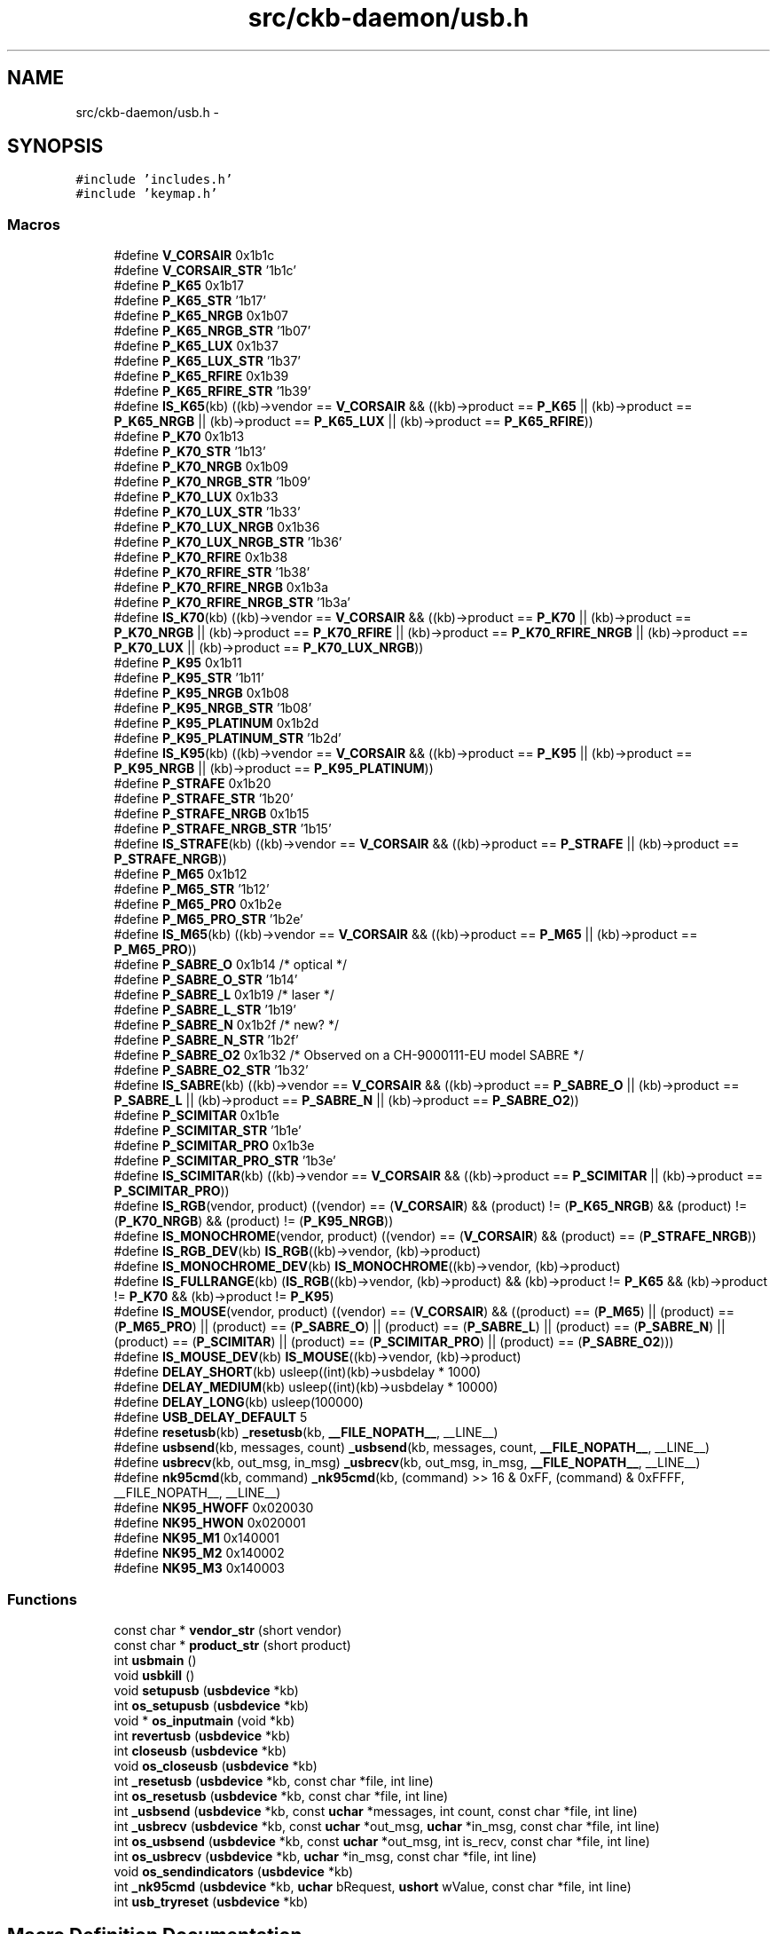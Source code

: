 .TH "src/ckb-daemon/usb.h" 3 "Wed May 24 2017" "Version v0.2.8 at branch master" "ckb-next" \" -*- nroff -*-
.ad l
.nh
.SH NAME
src/ckb-daemon/usb.h \- 
.SH SYNOPSIS
.br
.PP
\fC#include 'includes\&.h'\fP
.br
\fC#include 'keymap\&.h'\fP
.br

.SS "Macros"

.in +1c
.ti -1c
.RI "#define \fBV_CORSAIR\fP   0x1b1c"
.br
.ti -1c
.RI "#define \fBV_CORSAIR_STR\fP   '1b1c'"
.br
.ti -1c
.RI "#define \fBP_K65\fP   0x1b17"
.br
.ti -1c
.RI "#define \fBP_K65_STR\fP   '1b17'"
.br
.ti -1c
.RI "#define \fBP_K65_NRGB\fP   0x1b07"
.br
.ti -1c
.RI "#define \fBP_K65_NRGB_STR\fP   '1b07'"
.br
.ti -1c
.RI "#define \fBP_K65_LUX\fP   0x1b37"
.br
.ti -1c
.RI "#define \fBP_K65_LUX_STR\fP   '1b37'"
.br
.ti -1c
.RI "#define \fBP_K65_RFIRE\fP   0x1b39"
.br
.ti -1c
.RI "#define \fBP_K65_RFIRE_STR\fP   '1b39'"
.br
.ti -1c
.RI "#define \fBIS_K65\fP(kb)   ((kb)->vendor == \fBV_CORSAIR\fP && ((kb)->product == \fBP_K65\fP || (kb)->product == \fBP_K65_NRGB\fP || (kb)->product == \fBP_K65_LUX\fP || (kb)->product == \fBP_K65_RFIRE\fP))"
.br
.ti -1c
.RI "#define \fBP_K70\fP   0x1b13"
.br
.ti -1c
.RI "#define \fBP_K70_STR\fP   '1b13'"
.br
.ti -1c
.RI "#define \fBP_K70_NRGB\fP   0x1b09"
.br
.ti -1c
.RI "#define \fBP_K70_NRGB_STR\fP   '1b09'"
.br
.ti -1c
.RI "#define \fBP_K70_LUX\fP   0x1b33"
.br
.ti -1c
.RI "#define \fBP_K70_LUX_STR\fP   '1b33'"
.br
.ti -1c
.RI "#define \fBP_K70_LUX_NRGB\fP   0x1b36"
.br
.ti -1c
.RI "#define \fBP_K70_LUX_NRGB_STR\fP   '1b36'"
.br
.ti -1c
.RI "#define \fBP_K70_RFIRE\fP   0x1b38"
.br
.ti -1c
.RI "#define \fBP_K70_RFIRE_STR\fP   '1b38'"
.br
.ti -1c
.RI "#define \fBP_K70_RFIRE_NRGB\fP   0x1b3a"
.br
.ti -1c
.RI "#define \fBP_K70_RFIRE_NRGB_STR\fP   '1b3a'"
.br
.ti -1c
.RI "#define \fBIS_K70\fP(kb)   ((kb)->vendor == \fBV_CORSAIR\fP && ((kb)->product == \fBP_K70\fP || (kb)->product == \fBP_K70_NRGB\fP || (kb)->product == \fBP_K70_RFIRE\fP || (kb)->product == \fBP_K70_RFIRE_NRGB\fP || (kb)->product == \fBP_K70_LUX\fP || (kb)->product == \fBP_K70_LUX_NRGB\fP))"
.br
.ti -1c
.RI "#define \fBP_K95\fP   0x1b11"
.br
.ti -1c
.RI "#define \fBP_K95_STR\fP   '1b11'"
.br
.ti -1c
.RI "#define \fBP_K95_NRGB\fP   0x1b08"
.br
.ti -1c
.RI "#define \fBP_K95_NRGB_STR\fP   '1b08'"
.br
.ti -1c
.RI "#define \fBP_K95_PLATINUM\fP   0x1b2d"
.br
.ti -1c
.RI "#define \fBP_K95_PLATINUM_STR\fP   '1b2d'"
.br
.ti -1c
.RI "#define \fBIS_K95\fP(kb)   ((kb)->vendor == \fBV_CORSAIR\fP && ((kb)->product == \fBP_K95\fP || (kb)->product == \fBP_K95_NRGB\fP || (kb)->product == \fBP_K95_PLATINUM\fP))"
.br
.ti -1c
.RI "#define \fBP_STRAFE\fP   0x1b20"
.br
.ti -1c
.RI "#define \fBP_STRAFE_STR\fP   '1b20'"
.br
.ti -1c
.RI "#define \fBP_STRAFE_NRGB\fP   0x1b15"
.br
.ti -1c
.RI "#define \fBP_STRAFE_NRGB_STR\fP   '1b15'"
.br
.ti -1c
.RI "#define \fBIS_STRAFE\fP(kb)   ((kb)->vendor == \fBV_CORSAIR\fP && ((kb)->product == \fBP_STRAFE\fP || (kb)->product == \fBP_STRAFE_NRGB\fP))"
.br
.ti -1c
.RI "#define \fBP_M65\fP   0x1b12"
.br
.ti -1c
.RI "#define \fBP_M65_STR\fP   '1b12'"
.br
.ti -1c
.RI "#define \fBP_M65_PRO\fP   0x1b2e"
.br
.ti -1c
.RI "#define \fBP_M65_PRO_STR\fP   '1b2e'"
.br
.ti -1c
.RI "#define \fBIS_M65\fP(kb)   ((kb)->vendor == \fBV_CORSAIR\fP && ((kb)->product == \fBP_M65\fP || (kb)->product == \fBP_M65_PRO\fP))"
.br
.ti -1c
.RI "#define \fBP_SABRE_O\fP   0x1b14  /* optical */"
.br
.ti -1c
.RI "#define \fBP_SABRE_O_STR\fP   '1b14'"
.br
.ti -1c
.RI "#define \fBP_SABRE_L\fP   0x1b19  /* laser */"
.br
.ti -1c
.RI "#define \fBP_SABRE_L_STR\fP   '1b19'"
.br
.ti -1c
.RI "#define \fBP_SABRE_N\fP   0x1b2f  /* new? */"
.br
.ti -1c
.RI "#define \fBP_SABRE_N_STR\fP   '1b2f'"
.br
.ti -1c
.RI "#define \fBP_SABRE_O2\fP   0x1b32 /* Observed on a CH-9000111-EU model SABRE */"
.br
.ti -1c
.RI "#define \fBP_SABRE_O2_STR\fP   '1b32'"
.br
.ti -1c
.RI "#define \fBIS_SABRE\fP(kb)   ((kb)->vendor == \fBV_CORSAIR\fP && ((kb)->product == \fBP_SABRE_O\fP || (kb)->product == \fBP_SABRE_L\fP || (kb)->product == \fBP_SABRE_N\fP || (kb)->product == \fBP_SABRE_O2\fP))"
.br
.ti -1c
.RI "#define \fBP_SCIMITAR\fP   0x1b1e"
.br
.ti -1c
.RI "#define \fBP_SCIMITAR_STR\fP   '1b1e'"
.br
.ti -1c
.RI "#define \fBP_SCIMITAR_PRO\fP   0x1b3e"
.br
.ti -1c
.RI "#define \fBP_SCIMITAR_PRO_STR\fP   '1b3e'"
.br
.ti -1c
.RI "#define \fBIS_SCIMITAR\fP(kb)   ((kb)->vendor == \fBV_CORSAIR\fP && ((kb)->product == \fBP_SCIMITAR\fP || (kb)->product == \fBP_SCIMITAR_PRO\fP))"
.br
.ti -1c
.RI "#define \fBIS_RGB\fP(vendor, product)   ((vendor) == (\fBV_CORSAIR\fP) && (product) != (\fBP_K65_NRGB\fP) && (product) != (\fBP_K70_NRGB\fP) && (product) != (\fBP_K95_NRGB\fP))"
.br
.ti -1c
.RI "#define \fBIS_MONOCHROME\fP(vendor, product)   ((vendor) == (\fBV_CORSAIR\fP) && (product) == (\fBP_STRAFE_NRGB\fP))"
.br
.ti -1c
.RI "#define \fBIS_RGB_DEV\fP(kb)   \fBIS_RGB\fP((kb)->vendor, (kb)->product)"
.br
.ti -1c
.RI "#define \fBIS_MONOCHROME_DEV\fP(kb)   \fBIS_MONOCHROME\fP((kb)->vendor, (kb)->product)"
.br
.ti -1c
.RI "#define \fBIS_FULLRANGE\fP(kb)   (\fBIS_RGB\fP((kb)->vendor, (kb)->product) && (kb)->product != \fBP_K65\fP && (kb)->product != \fBP_K70\fP && (kb)->product != \fBP_K95\fP)"
.br
.ti -1c
.RI "#define \fBIS_MOUSE\fP(vendor, product)   ((vendor) == (\fBV_CORSAIR\fP) && ((product) == (\fBP_M65\fP) || (product) == (\fBP_M65_PRO\fP) || (product) == (\fBP_SABRE_O\fP) || (product) == (\fBP_SABRE_L\fP) || (product) == (\fBP_SABRE_N\fP) || (product) == (\fBP_SCIMITAR\fP) || (product) == (\fBP_SCIMITAR_PRO\fP) || (product) == (\fBP_SABRE_O2\fP)))"
.br
.ti -1c
.RI "#define \fBIS_MOUSE_DEV\fP(kb)   \fBIS_MOUSE\fP((kb)->vendor, (kb)->product)"
.br
.ti -1c
.RI "#define \fBDELAY_SHORT\fP(kb)   usleep((int)(kb)->usbdelay * 1000)"
.br
.ti -1c
.RI "#define \fBDELAY_MEDIUM\fP(kb)   usleep((int)(kb)->usbdelay * 10000)"
.br
.ti -1c
.RI "#define \fBDELAY_LONG\fP(kb)   usleep(100000)"
.br
.ti -1c
.RI "#define \fBUSB_DELAY_DEFAULT\fP   5"
.br
.ti -1c
.RI "#define \fBresetusb\fP(kb)   \fB_resetusb\fP(kb, \fB__FILE_NOPATH__\fP, __LINE__)"
.br
.ti -1c
.RI "#define \fBusbsend\fP(kb, messages, count)   \fB_usbsend\fP(kb, messages, count, \fB__FILE_NOPATH__\fP, __LINE__)"
.br
.ti -1c
.RI "#define \fBusbrecv\fP(kb, out_msg, in_msg)   \fB_usbrecv\fP(kb, out_msg, in_msg, \fB__FILE_NOPATH__\fP, __LINE__)"
.br
.ti -1c
.RI "#define \fBnk95cmd\fP(kb, command)   \fB_nk95cmd\fP(kb, (command) >> 16 & 0xFF, (command) & 0xFFFF, __FILE_NOPATH__, __LINE__)"
.br
.ti -1c
.RI "#define \fBNK95_HWOFF\fP   0x020030"
.br
.ti -1c
.RI "#define \fBNK95_HWON\fP   0x020001"
.br
.ti -1c
.RI "#define \fBNK95_M1\fP   0x140001"
.br
.ti -1c
.RI "#define \fBNK95_M2\fP   0x140002"
.br
.ti -1c
.RI "#define \fBNK95_M3\fP   0x140003"
.br
.in -1c
.SS "Functions"

.in +1c
.ti -1c
.RI "const char * \fBvendor_str\fP (short vendor)"
.br
.ti -1c
.RI "const char * \fBproduct_str\fP (short product)"
.br
.ti -1c
.RI "int \fBusbmain\fP ()"
.br
.ti -1c
.RI "void \fBusbkill\fP ()"
.br
.ti -1c
.RI "void \fBsetupusb\fP (\fBusbdevice\fP *kb)"
.br
.ti -1c
.RI "int \fBos_setupusb\fP (\fBusbdevice\fP *kb)"
.br
.ti -1c
.RI "void * \fBos_inputmain\fP (void *kb)"
.br
.ti -1c
.RI "int \fBrevertusb\fP (\fBusbdevice\fP *kb)"
.br
.ti -1c
.RI "int \fBcloseusb\fP (\fBusbdevice\fP *kb)"
.br
.ti -1c
.RI "void \fBos_closeusb\fP (\fBusbdevice\fP *kb)"
.br
.ti -1c
.RI "int \fB_resetusb\fP (\fBusbdevice\fP *kb, const char *file, int line)"
.br
.ti -1c
.RI "int \fBos_resetusb\fP (\fBusbdevice\fP *kb, const char *file, int line)"
.br
.ti -1c
.RI "int \fB_usbsend\fP (\fBusbdevice\fP *kb, const \fBuchar\fP *messages, int count, const char *file, int line)"
.br
.ti -1c
.RI "int \fB_usbrecv\fP (\fBusbdevice\fP *kb, const \fBuchar\fP *out_msg, \fBuchar\fP *in_msg, const char *file, int line)"
.br
.ti -1c
.RI "int \fBos_usbsend\fP (\fBusbdevice\fP *kb, const \fBuchar\fP *out_msg, int is_recv, const char *file, int line)"
.br
.ti -1c
.RI "int \fBos_usbrecv\fP (\fBusbdevice\fP *kb, \fBuchar\fP *in_msg, const char *file, int line)"
.br
.ti -1c
.RI "void \fBos_sendindicators\fP (\fBusbdevice\fP *kb)"
.br
.ti -1c
.RI "int \fB_nk95cmd\fP (\fBusbdevice\fP *kb, \fBuchar\fP bRequest, \fBushort\fP wValue, const char *file, int line)"
.br
.ti -1c
.RI "int \fBusb_tryreset\fP (\fBusbdevice\fP *kb)"
.br
.in -1c
.SH "Macro Definition Documentation"
.PP 
.SS "#define DELAY_LONG(kb)   usleep(100000)"

.PP
Definition at line 100 of file usb\&.h\&.
.PP
Referenced by _resetusb(), _setupusb(), _usbrecv(), _usbsend(), cmd_hwload_kb(), cmd_hwload_mouse(), cmd_hwsave_kb(), and cmd_hwsave_mouse()\&.
.SS "#define DELAY_MEDIUM(kb)   usleep((int)(kb)->usbdelay * 10000)"

.PP
Definition at line 99 of file usb\&.h\&.
.PP
Referenced by _usbrecv(), and setactive_kb()\&.
.SS "#define DELAY_SHORT(kb)   usleep((int)(kb)->usbdelay * 1000)"

.PP
Definition at line 98 of file usb\&.h\&.
.PP
Referenced by _usbrecv(), _usbsend(), and updateindicators_kb()\&.
.SS "#define IS_FULLRANGE(kb)   (\fBIS_RGB\fP((kb)->vendor, (kb)->product) && (kb)->product != \fBP_K65\fP && (kb)->product != \fBP_K70\fP && (kb)->product != \fBP_K95\fP)"

.PP
Definition at line 91 of file usb\&.h\&.
.PP
Referenced by readcmd(), and updatergb_kb()\&.
.SS "#define IS_K65(kb)   ((kb)->vendor == \fBV_CORSAIR\fP && ((kb)->product == \fBP_K65\fP || (kb)->product == \fBP_K65_NRGB\fP || (kb)->product == \fBP_K65_LUX\fP || (kb)->product == \fBP_K65_RFIRE\fP))"

.PP
Definition at line 19 of file usb\&.h\&.
.PP
Referenced by has_key()\&.
.SS "#define IS_K70(kb)   ((kb)->vendor == \fBV_CORSAIR\fP && ((kb)->product == \fBP_K70\fP || (kb)->product == \fBP_K70_NRGB\fP || (kb)->product == \fBP_K70_RFIRE\fP || (kb)->product == \fBP_K70_RFIRE_NRGB\fP || (kb)->product == \fBP_K70_LUX\fP || (kb)->product == \fBP_K70_LUX_NRGB\fP))"

.PP
Definition at line 33 of file usb\&.h\&.
.SS "#define IS_K95(kb)   ((kb)->vendor == \fBV_CORSAIR\fP && ((kb)->product == \fBP_K95\fP || (kb)->product == \fBP_K95_NRGB\fP || (kb)->product == \fBP_K95_PLATINUM\fP))"

.PP
Definition at line 41 of file usb\&.h\&.
.PP
Referenced by cmd_hwload_kb(), cmd_hwsave_kb(), and has_key()\&.
.SS "#define IS_M65(kb)   ((kb)->vendor == \fBV_CORSAIR\fP && ((kb)->product == \fBP_M65\fP || (kb)->product == \fBP_M65_PRO\fP))"

.PP
Definition at line 53 of file usb\&.h\&.
.PP
Referenced by isblack()\&.
.SS "#define IS_MONOCHROME(vendor, product)   ((vendor) == (\fBV_CORSAIR\fP) && (product) == (\fBP_STRAFE_NRGB\fP))"

.PP
Definition at line 86 of file usb\&.h\&.
.PP
Referenced by _setupusb()\&.
.SS "#define IS_MONOCHROME_DEV(kb)   \fBIS_MONOCHROME\fP((kb)->vendor, (kb)->product)"

.PP
Definition at line 88 of file usb\&.h\&.
.SS "#define IS_MOUSE(vendor, product)   ((vendor) == (\fBV_CORSAIR\fP) && ((product) == (\fBP_M65\fP) || (product) == (\fBP_M65_PRO\fP) || (product) == (\fBP_SABRE_O\fP) || (product) == (\fBP_SABRE_L\fP) || (product) == (\fBP_SABRE_N\fP) || (product) == (\fBP_SCIMITAR\fP) || (product) == (\fBP_SCIMITAR_PRO\fP) || (product) == (\fBP_SABRE_O2\fP)))"

.PP
Definition at line 94 of file usb\&.h\&.
.PP
Referenced by _setupusb(), get_vtable(), has_key(), and os_inputmain()\&.
.SS "#define IS_MOUSE_DEV(kb)   \fBIS_MOUSE\fP((kb)->vendor, (kb)->product)"

.PP
Definition at line 95 of file usb\&.h\&.
.PP
Referenced by readcmd()\&.
.SS "#define IS_RGB(vendor, product)   ((vendor) == (\fBV_CORSAIR\fP) && (product) != (\fBP_K65_NRGB\fP) && (product) != (\fBP_K70_NRGB\fP) && (product) != (\fBP_K95_NRGB\fP))"

.PP
Definition at line 85 of file usb\&.h\&.
.PP
Referenced by _setupusb(), get_vtable(), and os_inputmain()\&.
.SS "#define IS_RGB_DEV(kb)   \fBIS_RGB\fP((kb)->vendor, (kb)->product)"

.PP
Definition at line 87 of file usb\&.h\&.
.SS "#define IS_SABRE(kb)   ((kb)->vendor == \fBV_CORSAIR\fP && ((kb)->product == \fBP_SABRE_O\fP || (kb)->product == \fBP_SABRE_L\fP || (kb)->product == \fBP_SABRE_N\fP || (kb)->product == \fBP_SABRE_O2\fP))"

.PP
Definition at line 63 of file usb\&.h\&.
.PP
Referenced by has_key(), loadrgb_mouse(), and savergb_mouse()\&.
.SS "#define IS_SCIMITAR(kb)   ((kb)->vendor == \fBV_CORSAIR\fP && ((kb)->product == \fBP_SCIMITAR\fP || (kb)->product == \fBP_SCIMITAR_PRO\fP))"

.PP
Definition at line 69 of file usb\&.h\&.
.PP
Referenced by has_key(), loadrgb_mouse(), and savergb_mouse()\&.
.SS "#define IS_STRAFE(kb)   ((kb)->vendor == \fBV_CORSAIR\fP && ((kb)->product == \fBP_STRAFE\fP || (kb)->product == \fBP_STRAFE_NRGB\fP))"

.PP
Definition at line 47 of file usb\&.h\&.
.PP
Referenced by savergb_kb()\&.
.SS "#define NK95_HWOFF   0x020030"

.PP
Definition at line 146 of file usb\&.h\&.
.PP
Referenced by start_kb_nrgb()\&.
.SS "#define NK95_HWON   0x020001"

.PP
Definition at line 147 of file usb\&.h\&.
.PP
Referenced by revertusb()\&.
.SS "#define NK95_M1   0x140001"

.PP
Definition at line 148 of file usb\&.h\&.
.PP
Referenced by setmodeindex_nrgb()\&.
.SS "#define NK95_M2   0x140002"

.PP
Definition at line 149 of file usb\&.h\&.
.PP
Referenced by setmodeindex_nrgb()\&.
.SS "#define NK95_M3   0x140003"

.PP
Definition at line 150 of file usb\&.h\&.
.PP
Referenced by setmodeindex_nrgb()\&.
.SS "#define nk95cmd(kb, command)   \fB_nk95cmd\fP(kb, (command) >> 16 & 0xFF, (command) & 0xFFFF, __FILE_NOPATH__, __LINE__)"

.PP
Definition at line 144 of file usb\&.h\&.
.PP
Referenced by revertusb(), setmodeindex_nrgb(), and start_kb_nrgb()\&.
.SS "#define P_K65   0x1b17"

.PP
Definition at line 11 of file usb\&.h\&.
.PP
Referenced by product_str()\&.
.SS "#define P_K65_LUX   0x1b37"

.PP
Definition at line 15 of file usb\&.h\&.
.PP
Referenced by product_str()\&.
.SS "#define P_K65_LUX_STR   '1b37'"

.PP
Definition at line 16 of file usb\&.h\&.
.SS "#define P_K65_NRGB   0x1b07"

.PP
Definition at line 13 of file usb\&.h\&.
.PP
Referenced by product_str()\&.
.SS "#define P_K65_NRGB_STR   '1b07'"

.PP
Definition at line 14 of file usb\&.h\&.
.SS "#define P_K65_RFIRE   0x1b39"

.PP
Definition at line 17 of file usb\&.h\&.
.PP
Referenced by product_str()\&.
.SS "#define P_K65_RFIRE_STR   '1b39'"

.PP
Definition at line 18 of file usb\&.h\&.
.SS "#define P_K65_STR   '1b17'"

.PP
Definition at line 12 of file usb\&.h\&.
.SS "#define P_K70   0x1b13"

.PP
Definition at line 21 of file usb\&.h\&.
.PP
Referenced by product_str()\&.
.SS "#define P_K70_LUX   0x1b33"

.PP
Definition at line 25 of file usb\&.h\&.
.PP
Referenced by product_str()\&.
.SS "#define P_K70_LUX_NRGB   0x1b36"

.PP
Definition at line 27 of file usb\&.h\&.
.PP
Referenced by product_str()\&.
.SS "#define P_K70_LUX_NRGB_STR   '1b36'"

.PP
Definition at line 28 of file usb\&.h\&.
.SS "#define P_K70_LUX_STR   '1b33'"

.PP
Definition at line 26 of file usb\&.h\&.
.SS "#define P_K70_NRGB   0x1b09"

.PP
Definition at line 23 of file usb\&.h\&.
.PP
Referenced by product_str()\&.
.SS "#define P_K70_NRGB_STR   '1b09'"

.PP
Definition at line 24 of file usb\&.h\&.
.SS "#define P_K70_RFIRE   0x1b38"

.PP
Definition at line 29 of file usb\&.h\&.
.PP
Referenced by product_str()\&.
.SS "#define P_K70_RFIRE_NRGB   0x1b3a"

.PP
Definition at line 31 of file usb\&.h\&.
.PP
Referenced by product_str()\&.
.SS "#define P_K70_RFIRE_NRGB_STR   '1b3a'"

.PP
Definition at line 32 of file usb\&.h\&.
.SS "#define P_K70_RFIRE_STR   '1b38'"

.PP
Definition at line 30 of file usb\&.h\&.
.SS "#define P_K70_STR   '1b13'"

.PP
Definition at line 22 of file usb\&.h\&.
.SS "#define P_K95   0x1b11"

.PP
Definition at line 35 of file usb\&.h\&.
.PP
Referenced by product_str()\&.
.SS "#define P_K95_NRGB   0x1b08"

.PP
Definition at line 37 of file usb\&.h\&.
.PP
Referenced by _nk95cmd(), and product_str()\&.
.SS "#define P_K95_NRGB_STR   '1b08'"

.PP
Definition at line 38 of file usb\&.h\&.
.SS "#define P_K95_PLATINUM   0x1b2d"

.PP
Definition at line 39 of file usb\&.h\&.
.PP
Referenced by product_str()\&.
.SS "#define P_K95_PLATINUM_STR   '1b2d'"

.PP
Definition at line 40 of file usb\&.h\&.
.SS "#define P_K95_STR   '1b11'"

.PP
Definition at line 36 of file usb\&.h\&.
.SS "#define P_M65   0x1b12"

.PP
Definition at line 49 of file usb\&.h\&.
.PP
Referenced by product_str()\&.
.SS "#define P_M65_PRO   0x1b2e"

.PP
Definition at line 51 of file usb\&.h\&.
.PP
Referenced by product_str()\&.
.SS "#define P_M65_PRO_STR   '1b2e'"

.PP
Definition at line 52 of file usb\&.h\&.
.SS "#define P_M65_STR   '1b12'"

.PP
Definition at line 50 of file usb\&.h\&.
.SS "#define P_SABRE_L   0x1b19  /* laser */"

.PP
Definition at line 57 of file usb\&.h\&.
.PP
Referenced by product_str()\&.
.SS "#define P_SABRE_L_STR   '1b19'"

.PP
Definition at line 58 of file usb\&.h\&.
.SS "#define P_SABRE_N   0x1b2f  /* new? */"

.PP
Definition at line 59 of file usb\&.h\&.
.PP
Referenced by product_str()\&.
.SS "#define P_SABRE_N_STR   '1b2f'"

.PP
Definition at line 60 of file usb\&.h\&.
.SS "#define P_SABRE_O   0x1b14  /* optical */"

.PP
Definition at line 55 of file usb\&.h\&.
.PP
Referenced by product_str()\&.
.SS "#define P_SABRE_O2   0x1b32 /* Observed on a CH-9000111-EU model SABRE */"

.PP
Definition at line 61 of file usb\&.h\&.
.PP
Referenced by product_str()\&.
.SS "#define P_SABRE_O2_STR   '1b32'"

.PP
Definition at line 62 of file usb\&.h\&.
.SS "#define P_SABRE_O_STR   '1b14'"

.PP
Definition at line 56 of file usb\&.h\&.
.SS "#define P_SCIMITAR   0x1b1e"

.PP
Definition at line 65 of file usb\&.h\&.
.PP
Referenced by product_str()\&.
.SS "#define P_SCIMITAR_PRO   0x1b3e"

.PP
Definition at line 67 of file usb\&.h\&.
.PP
Referenced by product_str()\&.
.SS "#define P_SCIMITAR_PRO_STR   '1b3e'"

.PP
Definition at line 68 of file usb\&.h\&.
.SS "#define P_SCIMITAR_STR   '1b1e'"

.PP
Definition at line 66 of file usb\&.h\&.
.SS "#define P_STRAFE   0x1b20"

.PP
Definition at line 43 of file usb\&.h\&.
.PP
Referenced by product_str()\&.
.SS "#define P_STRAFE_NRGB   0x1b15"

.PP
Definition at line 45 of file usb\&.h\&.
.PP
Referenced by product_str()\&.
.SS "#define P_STRAFE_NRGB_STR   '1b15'"

.PP
Definition at line 46 of file usb\&.h\&.
.SS "#define P_STRAFE_STR   '1b20'"

.PP
Definition at line 44 of file usb\&.h\&.
.SS "#define resetusb(kb)   \fB_resetusb\fP(kb, \fB__FILE_NOPATH__\fP, __LINE__)"

.PP
Definition at line 125 of file usb\&.h\&.
.PP
Referenced by usb_tryreset()\&.
.SS "#define USB_DELAY_DEFAULT   5"

.PP
Definition at line 101 of file usb\&.h\&.
.PP
Referenced by _setupusb(), and start_dev()\&.
.SS "#define usbrecv(kb, out_msg, in_msg)   \fB_usbrecv\fP(kb, out_msg, in_msg, \fB__FILE_NOPATH__\fP, __LINE__)"

.PP
Definition at line 133 of file usb\&.h\&.
.PP
Referenced by cmd_hwload_kb(), cmd_hwload_mouse(), getfwversion(), hwloadmode(), loaddpi(), loadrgb_kb(), and loadrgb_mouse()\&.
.SS "#define usbsend(kb, messages, count)   \fB_usbsend\fP(kb, messages, count, \fB__FILE_NOPATH__\fP, __LINE__)"

.PP
Definition at line 130 of file usb\&.h\&.
.PP
Referenced by cmd_hwsave_kb(), cmd_hwsave_mouse(), cmd_pollrate(), fwupdate(), loadrgb_kb(), savedpi(), savergb_kb(), savergb_mouse(), setactive_kb(), setactive_mouse(), updatedpi(), updatergb_kb(), and updatergb_mouse()\&.
.SS "#define V_CORSAIR   0x1b1c"

.PP
Definition at line 8 of file usb\&.h\&.
.PP
Referenced by usb_add_device(), and vendor_str()\&.
.SS "#define V_CORSAIR_STR   '1b1c'"

.PP
Definition at line 9 of file usb\&.h\&.
.PP
Referenced by udev_enum(), and usb_add_device()\&.
.SH "Function Documentation"
.PP 
.SS "int _nk95cmd (\fBusbdevice\fP *kb, \fBuchar\fPbRequest, \fBushort\fPwValue, const char *file, intline)"

.PP
Definition at line 74 of file usb_linux\&.c\&.
.PP
References ckb_err_fn, usbdevice::handle, P_K95_NRGB, and usbdevice::product\&.
.PP
.nf
74                                                                                       {
75     if(kb->product != P_K95_NRGB)
76         return 0;
77     struct usbdevfs_ctrltransfer transfer = { 0x40, bRequest, wValue, 0, 0, 5000, 0 };
78     int res = ioctl(kb->handle - 1, USBDEVFS_CONTROL, &transfer);
79     if(res <= 0){
80         ckb_err_fn("%s\n", file, line, res ? strerror(errno) : "No data written");
81         return 1;
82     }
83     return 0;
84 }
.fi
.SS "int _resetusb (\fBusbdevice\fP *kb, const char *file, intline)"

.PP
Definition at line 149 of file usb\&.c\&.
.PP
References usbdevice::active, DELAY_LONG, os_resetusb(), and usbdevice::vtable\&.
.PP
.nf
149                                                         {
150     // Perform a USB reset
151     DELAY_LONG(kb);
152     int res = os_resetusb(kb, file, line);
153     if(res)
154         return res;
155     DELAY_LONG(kb);
156     // Re-initialize the device
157     if(kb->vtable->start(kb, kb->active) != 0)
158         return -1;
159     if(kb->vtable->updatergb(kb, 1) != 0)
160         return -1;
161     return 0;
162 }
.fi
.SS "int _usbrecv (\fBusbdevice\fP *kb, const \fBuchar\fP *out_msg, \fBuchar\fP *in_msg, const char *file, intline)"

.PP
Definition at line 207 of file usb\&.c\&.
.PP
References ckb_err_fn, DELAY_LONG, DELAY_MEDIUM, DELAY_SHORT, hwload_mode, os_usbrecv(), os_usbsend(), and reset_stop\&.
.PP
.nf
207                                                                                             {
208     // Try a maximum of 3 times
209     for(int try = 0; try < 5; try++){
210         // Send the output message
211         DELAY_SHORT(kb);
212         int res = os_usbsend(kb, out_msg, 1, file, line);
213         if(res == 0)
214             return 0;
215         else if(res == -1){
216             // Retry on temporary failure
217             if(reset_stop)
218                 return 0;
219             DELAY_LONG(kb);
220             continue;
221         }
222         // Wait for the response
223         DELAY_MEDIUM(kb);
224         res = os_usbrecv(kb, in_msg, file, line);
225         if(res == 0)
226             return 0;
227         else if(res != -1)
228             return res;
229         if(reset_stop || hwload_mode != 2)
230             return 0;
231         DELAY_LONG(kb);
232     }
233     // Give up
234     ckb_err_fn("Too many send/recv failures\&. Dropping\&.\n", file, line);
235     return 0;
236 }
.fi
.SS "int _usbsend (\fBusbdevice\fP *kb, const \fBuchar\fP *messages, intcount, const char *file, intline)"

.PP
Definition at line 184 of file usb\&.c\&.
.PP
References DELAY_LONG, DELAY_SHORT, hwload_mode, MSG_SIZE, os_usbsend(), and reset_stop\&.
.PP
.nf
184                                                                                          {
185     int total_sent = 0;
186     for(int i = 0; i < count; i++){
187         // Send each message via the OS function
188         while(1){
189             DELAY_SHORT(kb);
190             int res = os_usbsend(kb, messages + i * MSG_SIZE, 0, file, line);
191             if(res == 0)
192                 return 0;
193             else if(res != -1){
194                 total_sent += res;
195                 break;
196             }
197             // Stop immediately if the program is shutting down or hardware load is set to tryonce
198             if(reset_stop || hwload_mode != 2)
199                 return 0;
200             // Retry as long as the result is temporary failure
201             DELAY_LONG(kb);
202         }
203     }
204     return total_sent;
205 }
.fi
.SS "int closeusb (\fBusbdevice\fP *kb)"

.PP
Definition at line 238 of file usb\&.c\&.
.PP
References ckb_info, devpath, dmutex, usbdevice::handle, imutex, INDEX_OF, keyboard, os_closeusb(), os_inputclose(), rmdevpath(), usbdevice::thread, updateconnected(), and usbdevice::vtable\&.
.PP
Referenced by _setupusb(), devmain(), quitWithLock(), and usb_rm_device()\&.
.PP
.nf
238                            {
239     pthread_mutex_lock(imutex(kb));
240     if(kb->handle){
241         int index = INDEX_OF(kb, keyboard);
242         ckb_info("Disconnecting %s%d\n", devpath, index);
243         os_inputclose(kb);
244         updateconnected();
245         // Close USB device
246         os_closeusb(kb);
247     } else
248         updateconnected();
249     rmdevpath(kb);
250 
251     // Wait for thread to close
252     pthread_mutex_unlock(imutex(kb));
253     pthread_mutex_unlock(dmutex(kb));
254     pthread_join(kb->thread, 0);
255     pthread_mutex_lock(dmutex(kb));
256 
257     // Delete the profile and the control path
258     if(!kb->vtable)
259         return 0;
260     kb->vtable->freeprofile(kb);
261     memset(kb, 0, sizeof(usbdevice));
262     return 0;
263 }
.fi
.SS "void os_closeusb (\fBusbdevice\fP *kb)"

.PP
Definition at line 214 of file usb_linux\&.c\&.
.PP
References usbdevice::handle, INDEX_OF, kbsyspath, keyboard, usbdevice::udev, and usbunclaim()\&.
.PP
Referenced by closeusb()\&.
.PP
.nf
214                                {
215     if(kb->handle){
216         usbunclaim(kb, 0);
217         close(kb->handle - 1);
218     }
219     if(kb->udev)
220         udev_device_unref(kb->udev);
221     kb->handle = 0;
222     kb->udev = 0;
223     kbsyspath[INDEX_OF(kb, keyboard)][0] = 0;
224 }
.fi
.SS "void* os_inputmain (void *kb)"

.PP
Definition at line 93 of file usb_linux\&.c\&.
.PP
References usbdevice::active, ckb_info, corsair_kbcopy(), corsair_mousecopy(), devpath, usbdevice::epcount, usbdevice::handle, hid_kb_translate(), hid_mouse_translate(), imutex, INDEX_OF, usbdevice::input, inputupdate(), IS_MOUSE, IS_RGB, keyboard, usbinput::keys, MSG_SIZE, usbdevice::product, usbinput::rel_x, usbinput::rel_y, and usbdevice::vendor\&.
.PP
Referenced by _setupusb()\&.
.PP
.nf
93                                  {
94     usbdevice* kb = context;
95     int fd = kb->handle - 1;
96     short vendor = kb->vendor, product = kb->product;
97     int index = INDEX_OF(kb, keyboard);
98     ckb_info("Starting input thread for %s%d\n", devpath, index);
99 
100     // Monitor input transfers on all endpoints for non-RGB devices
101     // For RGB, monitor all but the last, as it's used for input/output
102     int urbcount = IS_RGB(vendor, product) ? (kb->epcount - 1) : kb->epcount;
103     struct usbdevfs_urb urbs[urbcount];
104     memset(urbs, 0, sizeof(urbs));
105     urbs[0]\&.buffer_length = 8;
106     if(IS_RGB(vendor, product)){
107         if(IS_MOUSE(vendor, product))
108             urbs[1]\&.buffer_length = 10;
109         else
110             urbs[1]\&.buffer_length = 21;
111         urbs[2]\&.buffer_length = MSG_SIZE;
112         if(urbcount != 3)
113             urbs[urbcount - 1]\&.buffer_length = MSG_SIZE;
114     } else {
115         urbs[1]\&.buffer_length = 4;
116         urbs[2]\&.buffer_length = 15;
117     }
118     // Submit URBs
119     for(int i = 0; i < urbcount; i++){
120         urbs[i]\&.type = USBDEVFS_URB_TYPE_INTERRUPT;
121         urbs[i]\&.endpoint = 0x80 | (i + 1);
122         urbs[i]\&.buffer = malloc(urbs[i]\&.buffer_length);
123         ioctl(fd, USBDEVFS_SUBMITURB, urbs + i);
124     }
125     // Start monitoring input
126     while(1){
127         struct usbdevfs_urb* urb = 0;
128         if(ioctl(fd, USBDEVFS_REAPURB, &urb)){
129             if(errno == ENODEV || errno == ENOENT || errno == ESHUTDOWN)
130                 // Stop the thread if the handle closes
131                 break;
132             else if(errno == EPIPE && urb){
133                 // On EPIPE, clear halt on the endpoint
134                 ioctl(fd, USBDEVFS_CLEAR_HALT, &urb->endpoint);
135                 // Re-submit the URB
136                 if(urb)
137                     ioctl(fd, USBDEVFS_SUBMITURB, urb);
138                 urb = 0;
139             }
140         }
141         if(urb){
142             // Process input (if any)
143             pthread_mutex_lock(imutex(kb));
144             if(IS_MOUSE(vendor, product)){
145                 switch(urb->actual_length){
146                 case 8:
147                 case 10:
148                 case 11:
149                     // HID mouse input
150                     hid_mouse_translate(kb->input\&.keys, &kb->input\&.rel_x, &kb->input\&.rel_y, -(urb->endpoint & 0xF), urb->actual_length, urb->buffer);
151                     break;
152                 case MSG_SIZE:
153                     // Corsair mouse input
154                     corsair_mousecopy(kb->input\&.keys, -(urb->endpoint & 0xF), urb->buffer);
155                     break;
156                 }
157             } else if(IS_RGB(vendor, product)){
158                 switch(urb->actual_length){
159                 case 8:
160                     // RGB EP 1: 6KRO (BIOS mode) input
161                     hid_kb_translate(kb->input\&.keys, -1, urb->actual_length, urb->buffer);
162                     break;
163                 case 21:
164                 case 5:
165                     // RGB EP 2: NKRO (non-BIOS) input\&. Accept only if keyboard is inactive
166                     if(!kb->active)
167                         hid_kb_translate(kb->input\&.keys, -2, urb->actual_length, urb->buffer);
168                     break;
169                 case MSG_SIZE:
170                     // RGB EP 3: Corsair input
171                     corsair_kbcopy(kb->input\&.keys, -(urb->endpoint & 0xF), urb->buffer);
172                     break;
173                 }
174             } else
175                 // Non-RGB input
176                 hid_kb_translate(kb->input\&.keys, urb->endpoint & 0xF, urb->actual_length, urb->buffer);
177             inputupdate(kb);
178             pthread_mutex_unlock(imutex(kb));
179             // Re-submit the URB
180             ioctl(fd, USBDEVFS_SUBMITURB, urb);
181             urb = 0;
182         }
183     }
184     // Clean up
185     ckb_info("Stopping input thread for %s%d\n", devpath, index);
186     for(int i = 0; i < urbcount; i++){
187         ioctl(fd, USBDEVFS_DISCARDURB, urbs + i);
188         free(urbs[i]\&.buffer);
189     }
190     return 0;
191 }
.fi
.SS "int os_resetusb (\fBusbdevice\fP *kb, const char *file, intline)"

.PP
Definition at line 245 of file usb_linux\&.c\&.
.PP
References usbdevice::handle, TEST_RESET, usbclaim(), and usbunclaim()\&.
.PP
Referenced by _resetusb()\&.
.PP
.nf
245                                                           {
246     TEST_RESET(usbunclaim(kb, 1));
247     TEST_RESET(ioctl(kb->handle - 1, USBDEVFS_RESET));
248     TEST_RESET(usbclaim(kb));
249     // Success!
250     return 0;
251 }
.fi
.SS "void os_sendindicators (\fBusbdevice\fP *kb)"

.PP
Definition at line 86 of file usb_linux\&.c\&.
.PP
References ckb_err, usbdevice::handle, and usbdevice::ileds\&.
.PP
Referenced by updateindicators_kb()\&.
.PP
.nf
86                                      {
87     struct usbdevfs_ctrltransfer transfer = { 0x21, 0x09, 0x0200, 0x00, 1, 500, &kb->ileds };
88     int res = ioctl(kb->handle - 1, USBDEVFS_CONTROL, &transfer);
89     if(res <= 0)
90         ckb_err("%s\n", res ? strerror(errno) : "No data written");
91 }
.fi
.SS "int os_setupusb (\fBusbdevice\fP *kb)"

.PP
Definition at line 271 of file usb_linux\&.c\&.
.PP
References ckb_err, ckb_info, ckb_warn, devpath, usbdevice::epcount, FEAT_RGB, usbdevice::fwversion, HAS_FEATURES, INDEX_OF, KB_NAME_LEN, keyboard, usbdevice::name, usbdevice::serial, SERIAL_LEN, strtrim(), usbdevice::udev, and usbclaim()\&.
.PP
Referenced by _setupusb()\&.
.PP
.nf
271                               {
272     // Copy device description and serial
273     struct udev_device* dev = kb->udev;
274     const char* name = udev_device_get_sysattr_value(dev, "product");
275     if(name)
276         strncpy(kb->name, name, KB_NAME_LEN);
277     strtrim(kb->name);
278     const char* serial = udev_device_get_sysattr_value(dev, "serial");
279     if(serial)
280         strncpy(kb->serial, serial, SERIAL_LEN);
281     strtrim(kb->serial);
282     // Copy firmware version (needed to determine USB protocol)
283     const char* firmware = udev_device_get_sysattr_value(dev, "bcdDevice");
284     if(firmware)
285         sscanf(firmware, "%hx", &kb->fwversion);
286     else
287         kb->fwversion = 0;
288     int index = INDEX_OF(kb, keyboard);
289     ckb_info("Connecting %s at %s%d\n", kb->name, devpath, index);
290 
291     // Claim the USB interfaces
292     const char* ep_str = udev_device_get_sysattr_value(dev, "bNumInterfaces");
293     kb->epcount = 0;
294     if(ep_str)
295         sscanf(ep_str, "%d", &kb->epcount);
296     if(kb->epcount == 0){
297         // This shouldn't happen, but if it does, assume EP count based on what the device is supposed to have
298         kb->epcount = (HAS_FEATURES(kb, FEAT_RGB) ? 4 : 3);
299         ckb_warn("Unable to read endpoint count from udev, assuming %d\&.\&.\&.\n", kb->epcount);
300     }
301     if(usbclaim(kb)){
302         ckb_err("Failed to claim interfaces: %s\n", strerror(errno));
303         return -1;
304     }
305     return 0;
306 }
.fi
.SS "int os_usbrecv (\fBusbdevice\fP *kb, \fBuchar\fP *in_msg, const char *file, intline)"

.PP
Definition at line 42 of file usb_linux\&.c\&.
.PP
References ckb_err_fn, ckb_warn_fn, usbdevice::epcount, usbdevice::handle, and MSG_SIZE\&.
.PP
Referenced by _usbrecv()\&.
.PP
.nf
42                                                                         {
43     int res;
44     // This is what CUE does, but it doesn't seem to work on linux\&.
45     /*if(kb->fwversion >= 0x130){
46         struct usbdevfs_bulktransfer transfer;
47         memset(&transfer, 0, sizeof(transfer));
48         transfer\&.ep = 0x84;
49         transfer\&.len = MSG_SIZE;
50         transfer\&.timeout = 5000;
51         transfer\&.data = in_msg;
52         res = ioctl(kb->handle - 1, USBDEVFS_BULK, &transfer);
53     } else {*/
54         struct usbdevfs_ctrltransfer transfer = { 0xa1, 0x01, 0x0300, kb->epcount - 1, MSG_SIZE, 5000, in_msg };
55         res = ioctl(kb->handle - 1, USBDEVFS_CONTROL, &transfer);
56     //}
57     if(res <= 0){
58         ckb_err_fn("%s\n", file, line, res ? strerror(errno) : "No data read");
59         if(res == -1 && errno == ETIMEDOUT)
60             return -1;
61         else
62             return 0;
63     } else if(res != MSG_SIZE)
64         ckb_warn_fn("Read %d bytes (expected %d)\n", file, line, res, MSG_SIZE);
65 #ifdef DEBUG_USB_RECV
66     char converted[MSG_SIZE*3 + 1];
67     for(int i=0;i<MSG_SIZE;i++)
68         sprintf(&converted[i*3], "%02x ", in_msg[i]);
69     ckb_warn_fn("Recv %s\n", file, line, converted);
70 #endif
71     return res;
72 }
.fi
.SS "int os_usbsend (\fBusbdevice\fP *kb, const \fBuchar\fP *out_msg, intis_recv, const char *file, intline)"

.PP
Definition at line 11 of file usb_linux\&.c\&.
.PP
References ckb_err_fn, ckb_warn_fn, usbdevice::epcount, usbdevice::fwversion, usbdevice::handle, and MSG_SIZE\&.
.PP
Referenced by _usbrecv(), and _usbsend()\&.
.PP
.nf
11                                                                                             {
12     int res;
13     if(kb->fwversion >= 0x120 && !is_recv){
14         struct usbdevfs_bulktransfer transfer;
15         memset(&transfer, 0, sizeof(transfer));
16         transfer\&.ep = (kb->fwversion >= 0x130 && kb->fwversion < 0x200) ? 4 : 3;
17         transfer\&.len = MSG_SIZE;
18         transfer\&.timeout = 5000;
19         transfer\&.data = (void*)out_msg;
20         res = ioctl(kb->handle - 1, USBDEVFS_BULK, &transfer);
21     } else {
22         struct usbdevfs_ctrltransfer transfer = { 0x21, 0x09, 0x0200, kb->epcount - 1, MSG_SIZE, 5000, (void*)out_msg };
23         res = ioctl(kb->handle - 1, USBDEVFS_CONTROL, &transfer);
24     }
25     if(res <= 0){
26         ckb_err_fn("%s\n", file, line, res ? strerror(errno) : "No data written");
27         if(res == -1 && errno == ETIMEDOUT)
28             return -1;
29         else
30             return 0;
31     } else if(res != MSG_SIZE)
32         ckb_warn_fn("Wrote %d bytes (expected %d)\n", file, line, res, MSG_SIZE);
33 #ifdef DEBUG_USB
34     char converted[MSG_SIZE*3 + 1];
35     for(int i=0;i<MSG_SIZE;i++)
36         sprintf(&converted[i*3], "%02x ", out_msg[i]);
37     ckb_warn_fn("Sent %s\n", file, line, converted);
38 #endif
39     return res;
40 }
.fi
.SS "const char* product_str (shortproduct)"

.PP
Definition at line 26 of file usb\&.c\&.
.PP
References P_K65, P_K65_LUX, P_K65_NRGB, P_K65_RFIRE, P_K70, P_K70_LUX, P_K70_LUX_NRGB, P_K70_NRGB, P_K70_RFIRE, P_K70_RFIRE_NRGB, P_K95, P_K95_NRGB, P_K95_PLATINUM, P_M65, P_M65_PRO, P_SABRE_L, P_SABRE_N, P_SABRE_O, P_SABRE_O2, P_SCIMITAR, P_SCIMITAR_PRO, P_STRAFE, and P_STRAFE_NRGB\&.
.PP
Referenced by _mkdevpath(), and _setupusb()\&.
.PP
.nf
26                                       {
27     if(product == P_K95 || product == P_K95_NRGB || product == P_K95_PLATINUM)
28         return "k95";
29     if(product == P_K70 || product == P_K70_NRGB || product == P_K70_LUX || product == P_K70_LUX_NRGB || product == P_K70_RFIRE || product == P_K70_RFIRE_NRGB)
30         return "k70";
31     if(product == P_K65 || product == P_K65_NRGB || product == P_K65_LUX || product == P_K65_RFIRE)
32         return "k65";
33     if(product == P_STRAFE || product == P_STRAFE_NRGB)
34         return "strafe";
35     if(product == P_M65 || product == P_M65_PRO)
36         return "m65";
37     if(product == P_SABRE_O || product == P_SABRE_L || product == P_SABRE_N || product == P_SABRE_O2)
38         return "sabre";
39     if(product == P_SCIMITAR || product == P_SCIMITAR_PRO)
40         return "scimitar";
41     return "";
42 }
.fi
.SS "int revertusb (\fBusbdevice\fP *kb)"

.PP
Definition at line 137 of file usb\&.c\&.
.PP
References FEAT_RGB, HAS_FEATURES, NEEDS_FW_UPDATE, NK95_HWON, nk95cmd, and setactive\&.
.PP
Referenced by quitWithLock()\&.
.PP
.nf
137                             {
138     if(NEEDS_FW_UPDATE(kb))
139         return 0;
140     if(!HAS_FEATURES(kb, FEAT_RGB)){
141         nk95cmd(kb, NK95_HWON);
142         return 0;
143     }
144     if(setactive(kb, 0))
145         return -1;
146     return 0;
147 }
.fi
.SS "void setupusb (\fBusbdevice\fP *kb)"

.PP
Definition at line 131 of file usb\&.c\&.
.PP
References _setupusb(), ckb_err, imutex, and usbdevice::thread\&.
.PP
Referenced by usbadd()\&.
.PP
.nf
131                             {
132     pthread_mutex_lock(imutex(kb));
133     if(pthread_create(&kb->thread, 0, _setupusb, kb))
134         ckb_err("Failed to create USB thread\n");
135 }
.fi
.SS "int usb_tryreset (\fBusbdevice\fP *kb)"

.PP
Definition at line 164 of file usb\&.c\&.
.PP
References ckb_err, ckb_info, reset_stop, and resetusb\&.
.PP
Referenced by _setupusb(), and cmd_fwupdate()\&.
.PP
.nf
164                                {
165     if(reset_stop)
166         return -1;
167     ckb_info("Attempting reset\&.\&.\&.\n");
168     while(1){
169         int res = resetusb(kb);
170         if(!res){
171             ckb_info("Reset success\n");
172             return 0;
173         }
174         if(res == -2 || reset_stop)
175             break;
176     }
177     ckb_err("Reset failed\&. Disconnecting\&.\n");
178     return -1;
179 }
.fi
.SS "void usbkill ()"

.PP
Definition at line 492 of file usb_linux\&.c\&.
.PP
Referenced by quitWithLock()\&.
.PP
.nf
492               {
493     udev_unref(udev);
494     udev = 0;
495 }
.fi
.SS "int usbmain ()"

.PP
Definition at line 441 of file usb_linux\&.c\&.
.PP
References ckb_fatal, ckb_warn, udev_enum(), usb_add_device(), and usb_rm_device()\&.
.PP
Referenced by main()\&.
.PP
.nf
441              {
442     // Load the uinput module (if it's not loaded already)
443     if(system("modprobe uinput") != 0)
444         ckb_warn("Failed to load uinput module\n");
445 
446     // Create the udev object
447     if(!(udev = udev_new())){
448         ckb_fatal("Failed to initialize udev\n");
449         return -1;
450     }
451 
452     // Enumerate all currently connected devices
453     udev_enum();
454 
455     // Done scanning\&. Enter a loop to poll for device updates
456     struct udev_monitor* monitor = udev_monitor_new_from_netlink(udev, "udev");
457     udev_monitor_filter_add_match_subsystem_devtype(monitor, "usb", 0);
458     udev_monitor_enable_receiving(monitor);
459     // Get an fd for the monitor
460     int fd = udev_monitor_get_fd(monitor);
461     fd_set fds;
462     while(udev){
463         FD_ZERO(&fds);
464         FD_SET(fd, &fds);
465         // Block until an event is read
466         if(select(fd + 1, &fds, 0, 0, 0) > 0 && FD_ISSET(fd, &fds)){
467             struct udev_device* dev = udev_monitor_receive_device(monitor);
468             if(!dev)
469                 continue;
470             const char* action = udev_device_get_action(dev);
471             if(!action){
472                 udev_device_unref(dev);
473                 continue;
474             }
475             // Add/remove device
476             if(!strcmp(action, "add")){
477                 int res = usb_add_device(dev);
478                 if(res == 0)
479                     continue;
480                 // If the device matched but the handle wasn't opened correctly, re-enumerate (this sometimes solves the problem)
481                 if(res == -1)
482                     udev_enum();
483             } else if(!strcmp(action, "remove"))
484                 usb_rm_device(dev);
485             udev_device_unref(dev);
486         }
487     }
488     udev_monitor_unref(monitor);
489     return 0;
490 }
.fi
.SS "const char* vendor_str (shortvendor)"

.PP
Definition at line 20 of file usb\&.c\&.
.PP
References V_CORSAIR\&.
.PP
Referenced by _mkdevpath(), and _setupusb()\&.
.PP
.nf
20                                     {
21     if(vendor == V_CORSAIR)
22         return "corsair";
23     return "";
24 }
.fi
.SH "Author"
.PP 
Generated automatically by Doxygen for ckb-next from the source code\&.
